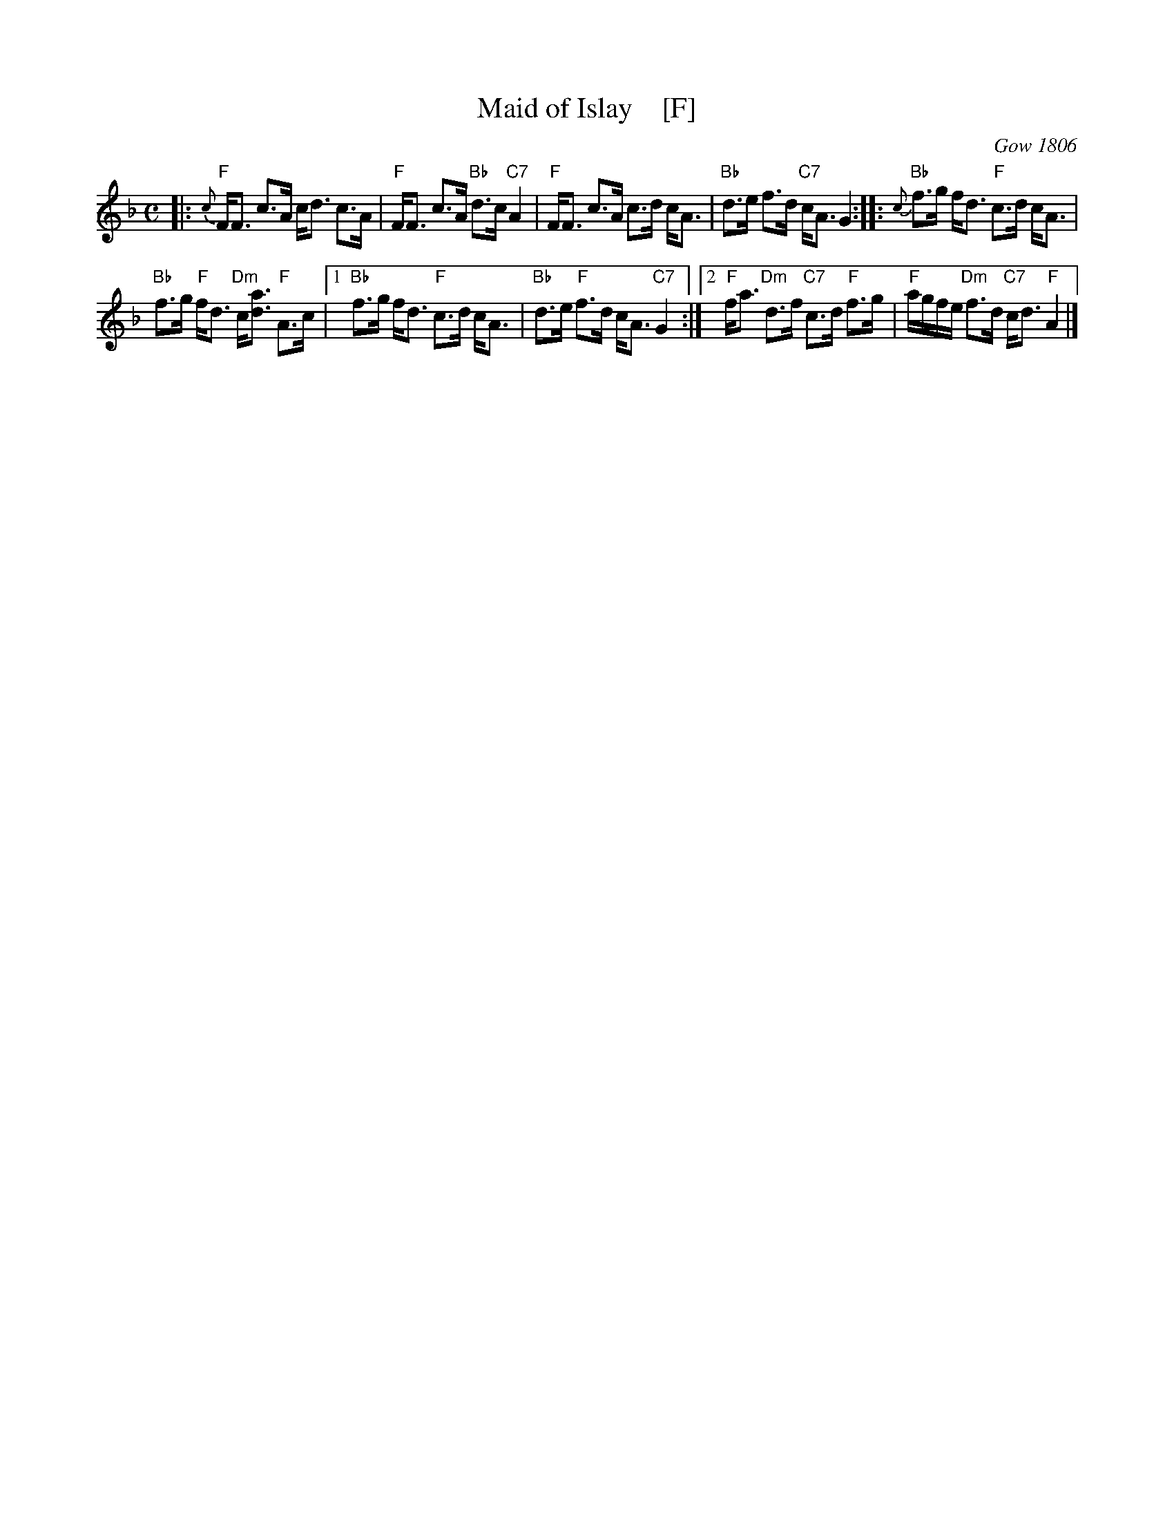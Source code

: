 X: 1
T: Maid of Islay    [F]
R: Strathspey
O: Gow 1806
B: The Athole Collection
B: Kerr's v.2 p.22 #197.
Z: 2016 John Chambers <jc:trillian.mit.edu>
M: C
L: 1/8
K: F
%%slurgraces yes
%%graceslurs yes
|:{c}\
"F"F<F c>A c<d c>A | "F"F<F c>A "Bb"d>c "C7"A2 |\
"F"F<F c>A c>d c<A | "Bb"d>e f>d "C7"c<A G2 :|\
|:{c}\
"Bb"f>g f<d "F"c>d c<A |
"Bb"f>g "F"f<d "Dm"c<[ad] "F"A>c |\
[1 "Bb"f>g f<d "F"c>d c<A | "Bb"d>e "F"f>d c<A "C7"G2 :|\
[2 "F"f<a "Dm"d>f "C7"c>d "F"f>g | "F"a/g/f/e/ "Dm"f>d "C7"c<d "F"A2 |]
